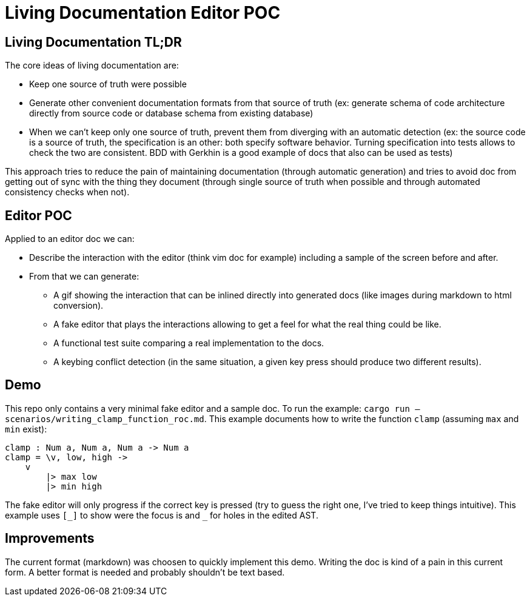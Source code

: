 = Living Documentation Editor POC

== Living Documentation TL;DR

The core ideas of living documentation are:

* Keep one source of truth were possible
* Generate other convenient documentation formats from that source of truth (ex: generate schema of code architecture directly from source code or database schema from existing database)
* When we can't keep only one source of truth, prevent them from diverging with an automatic detection (ex: the source code is a source of truth, the specification is an other: both specify software behavior. Turning specification into tests allows to check the two are consistent. BDD with Gerkhin is a good example of docs that also can be used as tests)

This approach tries to reduce the pain of maintaining documentation (through automatic generation) and tries to avoid doc from getting out of sync with the thing they document (through single source of truth when possible and through automated consistency checks when not).

== Editor POC

Applied to an editor doc we can:

* Describe the interaction with the editor (think vim doc for example) including a sample of the screen before and after.
* From that we can generate:
** A gif showing the interaction that can be inlined directly into generated docs (like images during markdown to html conversion).
** A fake editor that plays the interactions allowing to get a feel for what the real thing could be like.
** A functional test suite comparing a real implementation to the docs.
** A keybing conflict detection (in the same situation, a given key press should produce two different results).

== Demo

This repo only contains a very minimal fake editor and a sample doc.
To run the example: `cargo run -- scenarios/writing_clamp_function_roc.md`.
This example documents how to write the function `clamp` (assuming `max` and `min` exist):

```
clamp : Num a, Num a, Num a -> Num a
clamp = \v, low, high ->
    v
        |> max low
        |> min high
```

The fake editor will only progress if the correct key is pressed (try to guess the right one, I've tried to keep things intuitive).
This example uses `+[_]+` to show were the focus is and `+_+` for holes in the edited AST.

== Improvements

The current format (markdown) was choosen to quickly implement this demo.
Writing the doc is kind of a pain in this current form.
A better format is needed and probably shouldn't be text based.
